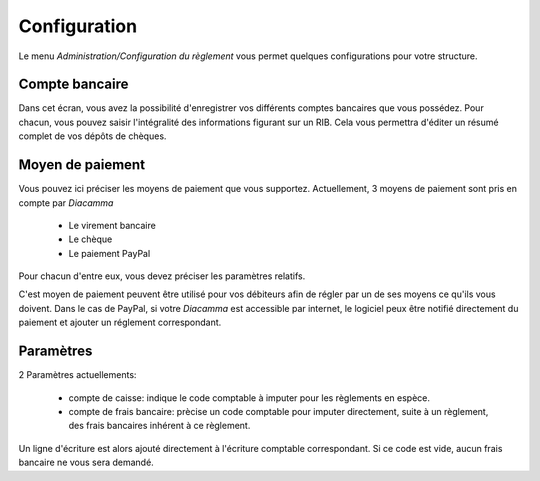 Configuration
=============

Le menu *Administration/Configuration du règlement* vous permet quelques configurations pour votre structure.

Compte bancaire
---------------

Dans cet écran, vous avez la possibilité d'enregistrer vos différents comptes bancaires que vous possédez.
Pour chacun, vous pouvez saisir l'intégralité des informations figurant sur un RIB.
Cela vous permettra d'éditer un résumé complet de vos dépôts de chèques.

Moyen de paiement
-----------------

Vous pouvez ici préciser les moyens de paiement que vous supportez.
Actuellement, 3 moyens de paiement sont pris en compte par *Diacamma*

 - Le virement bancaire
 - Le chèque
 - Le paiement PayPal

Pour chacun d'entre eux, vous devez préciser les paramètres relatifs.

C'est moyen de paiement peuvent être utilisé pour vos débiteurs afin de régler par un de ses moyens ce qu'ils vous doivent.
Dans le cas de PayPal, si votre *Diacamma* est accessible par internet, le logiciel peux être notifié directement du paiement et ajouter un réglement correspondant.

Paramètres
----------

2 Paramètres actuellements:

 - compte de caisse: indique le code comptable à imputer pour les règlements en espèce.
 - compte de frais bancaire: prècise un code comptable pour imputer directement, suite à un règlement, des frais bancaires inhérent à ce règlement.

Un ligne d'écriture est alors ajouté directement à l'écriture comptable correspondant. 
Si ce code est vide, aucun frais bancaire ne vous sera demandé.
